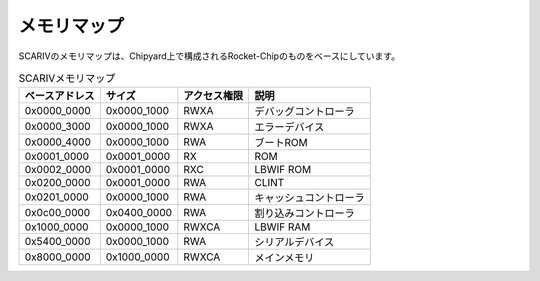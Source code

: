 メモリマップ
============

SCARIVのメモリマップは、Chipyard上で構成されるRocket-Chipのものをベースにしています。

.. table:: SCARIVメモリマップ

   +----------------+-------------+--------------+--------------------------+
   | ベースアドレス | サイズ      | アクセス権限 | 説明                     |
   +================+=============+==============+==========================+
   | 0x0000_0000    | 0x0000_1000 | RWXA         | デバッグコントローラ     |
   +----------------+-------------+--------------+--------------------------+
   | 0x0000_3000    | 0x0000_1000 | RWXA         | エラーデバイス           |
   +----------------+-------------+--------------+--------------------------+
   | 0x0000_4000    | 0x0000_1000 | RWA          | ブートROM                |
   +----------------+-------------+--------------+--------------------------+
   | 0x0001_0000    | 0x0001_0000 | RX           | ROM                      |
   +----------------+-------------+--------------+--------------------------+
   | 0x0002_0000    | 0x0001_0000 | RXC          | LBWIF ROM                |
   +----------------+-------------+--------------+--------------------------+
   | 0x0200_0000    | 0x0001_0000 | RWA          | CLINT                    |
   +----------------+-------------+--------------+--------------------------+
   | 0x0201_0000    | 0x0000_1000 | RWA          | キャッシュコントローラ   |
   +----------------+-------------+--------------+--------------------------+
   | 0x0c00_0000    | 0x0400_0000 | RWA          | 割り込みコントローラ     |
   +----------------+-------------+--------------+--------------------------+
   | 0x1000_0000    | 0x0000_1000 | RWXCA        | LBWIF RAM                |
   +----------------+-------------+--------------+--------------------------+
   | 0x5400_0000    | 0x0000_1000 | RWA          | シリアルデバイス         |
   +----------------+-------------+--------------+--------------------------+
   | 0x8000_0000    | 0x1000_0000 | RWXCA        | メインメモリ             |
   +----------------+-------------+--------------+--------------------------+
